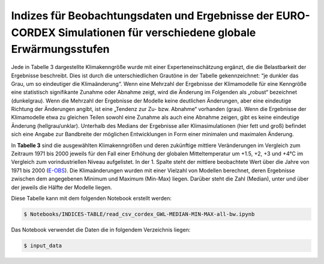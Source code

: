 Indizes für Beobachtungsdaten und Ergebnisse der EURO-CORDEX Simulationen für verschiedene globale Erwärmungsstufen
-------------------------------------------------------------------------------------------------------------------

Jede in Tabelle 3 dargestellte Klimakenngröße wurde mit einer Experteneinschätzung ergänzt, die die Belastbarkeit der Ergebnisse beschreibt. Dies ist durch die unterschiedlichen Grautöne in der Tabelle gekennzeichnet: “je dunkler das Grau, um so eindeutiger die Klimaänderung“. Wenn eine Mehrzahl der Ergebnisse der Klimamodelle für eine Kenngröße eine statistisch signifikante Zunahme oder Abnahme zeigt, wird die Änderung im Folgenden als „robust“ bezeichnet (dunkelgrau). Wenn die Mehrzahl der Ergebnisse der Modelle keine deutlichen Änderungen, aber eine eindeutige Richtung der Änderungen angibt, ist eine „Tendenz zur Zu- bzw. Abnahme“ vorhanden (grau). Wenn die Ergebnisse der Klimamodelle etwa zu gleichen Teilen sowohl eine Zunahme als auch eine Abnahme zeigen, gibt es keine eindeutige Änderung (hellgrau/unklar). Unterhalb des Medians der Ergebnisse aller Klimasimulationen (hier fett und groß) befindet sich eine Angabe zur Bandbreite der möglichen Entwicklungen in Form einer minimalen und maximalen Änderung.

.. image:: plots/Karlsruhe_table_GWL_08212_08215_07334_Region_um_Karlsruhe_median_grey_300.png

In **Tabelle 3** sind die ausgewählten Klimakenngrößen und deren zukünftige mittlere Veränderungen im Vergleich zum Zeitraum 1971 bis 2000 jeweils für den Fall einer Erhöhung der globalen Mitteltemperatur um +1.5, +2, +3 und +4°C im Vergleich zum vorindustriellen Niveau aufgelistet. In der 1. Spalte steht der mittlere beobachtete Wert über die Jahre von 1971 bis 2000 (E-OBS_). Die Klimaänderungen wurden mit einer Vielzahl von Modellen berechnet, deren Ergebnisse zwischen dem angegebenen Minimum und Maximum (Min-Max) liegen. Darüber steht die Zahl (Median), unter und über der jeweils die Hälfte der Modelle liegen.

Diese Tabelle kann mit dem folgenden Notebook erstellt werden:


.. code-block:: console

   $ Notebooks/INDICES-TABLE/read_csv_cordex_GWL-MEDIAN-MIN-MAX-all-bw.ipynb


Das Notebook verwendet die Daten die in folgendem Verzeichnis liegen:

.. code-block:: console

   $ input_data


.. _E-OBS: https://cds.climate.copernicus.eu/cdsapp#!/dataset/insitu-gridded-observations-europe
